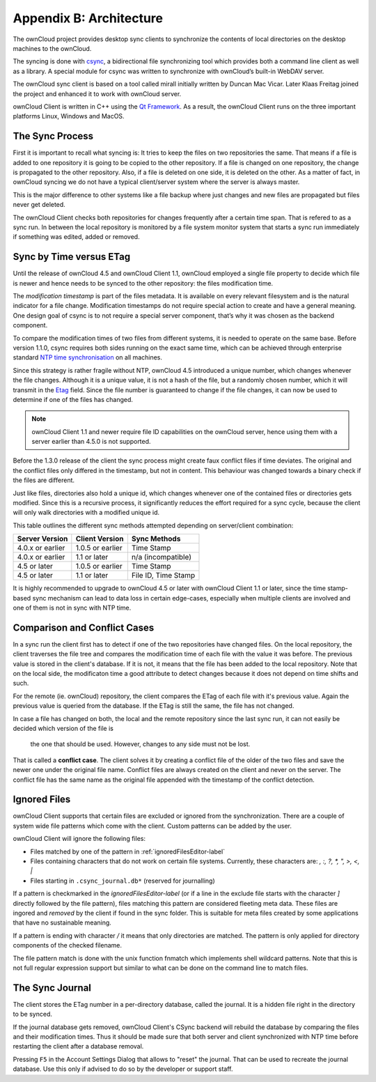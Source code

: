 Appendix B: Architecture
========================

.. index:: architecture 

The ownCloud project provides desktop sync clients to synchronize the
contents of local directories on the desktop machines to the ownCloud.

The syncing is done with csync_, a bidirectional file synchronizing tool which
provides both a command line client as well as a library. A special module for
csync was written to synchronize with ownCloud’s built-in WebDAV server.

The ownCloud sync client is based on a tool called mirall initially written by
Duncan Mac Vicar. Later Klaas Freitag joined the project and enhanced it to work
with ownCloud server.

ownCloud Client is written in C++ using the `Qt Framework`_. As a result, the
ownCloud Client runs on the three important platforms Linux, Windows and MacOS.

.. _csync: http://www.csync.org
.. _`Qt Framework`: http://www.qt-project.org

The Sync Process
----------------

First it is important to recall what syncing is: It tries to keep the files
on two repositories the same. That means if a file is added to one repository
it is going to be copied to the other repository. If a file is changed on one
repository, the change is propagated to the other repository. Also, if a file
is deleted on one side, it is deleted on the other. As a matter of fact, in
ownCloud syncing we do not have a typical client/server system where the
server is always master.

This is the major difference to other systems like a file backup where just
changes and new files are propagated but files never get deleted.

The ownCloud Client checks both repositories for changes frequently after a
certain time span. That is refered to as a sync run. In between the local
repository is monitored by a file system monitor system that starts a sync run
immediately if something was edited, added or removed.

Sync by Time versus ETag
------------------------
.. index:: time stamps, file times, etag, unique id 

Until the release of ownCloud 4.5 and ownCloud Client 1.1, ownCloud employed
a single file property to decide which file is newer and hence needs to be
synced to the other repository: the files modification time.

The *modification timestamp* is part of the files metadata. It is available on
every relevant filesystem and is the natural indicator for a file change.
Modification timestamps do not require special action to create and have
a general meaning. One design goal of csync is to not require a special server
component, that’s why it was chosen as the backend component.

To compare the modification times of two files from different systems,
it is needed to operate on the same base. Before version 1.1.0,
csync requires both sides running on the exact same time, which can
be achieved through enterprise standard `NTP time synchronisation`_ on all
machines.

Since this strategy is rather fragile without NTP, ownCloud 4.5 introduced a
unique number, which changes whenever the file changes. Although it is a unique
value, it is not a hash of the file, but a randomly chosen number, which it will
transmit in the Etag_ field. Since the file number is guaranteed to change if
the file changes, it can now be used to determine if one of the files has
changed.

.. note:: ownCloud Client 1.1 and newer require file ID capabilities on the
   ownCloud server, hence using them with a server earlier than 4.5.0 is
   not supported.

Before the 1.3.0 release of the client the sync process might create faux
conflict files if time deviates. The original and the conflict files only
differed in the timestamp, but not in content. This behaviour was changed
towards a binary check if the files are different.

Just like files, directories also hold a unique id, which changes whenever
one of the contained files or directories gets modified. Since this is a
recursive process, it significantly reduces the effort required for a sync
cycle, because the client will only walk directories with a modified unique id.


This table outlines the different sync methods attempted depending
on server/client combination:

.. index:: compatiblity table

+--------------------+-------------------+----------------------------+
| Server Version     | Client Version    | Sync Methods               |
+====================+===================+============================+
| 4.0.x or earlier   | 1.0.5 or earlier  | Time Stamp                 |
+--------------------+-------------------+----------------------------+
| 4.0.x or earlier   | 1.1 or later      | n/a (incompatible)         |
+--------------------+-------------------+----------------------------+
| 4.5 or later       | 1.0.5 or earlier  | Time Stamp                 |
+--------------------+-------------------+----------------------------+
| 4.5 or later       | 1.1 or later      | File ID, Time Stamp        |
+--------------------+-------------------+----------------------------+

It is highly recommended to upgrade to ownCloud 4.5 or later with ownCloud
Client 1.1 or later, since the time stamp-based sync mechanism can
lead to data loss in certain edge-cases, especially when multiple clients
are involved and one of them is not in sync with NTP time.

.. _`NTP time synchronisation`: http://en.wikipedia.org/wiki/Network_Time_Protocol
.. _Etag: http://en.wikipedia.org/wiki/HTTP_ETag

Comparison and Conflict Cases
-----------------------------

In a sync run the client first has to detect if one of the two repositories have
changed files. On the local repository, the client traverses the file
tree and compares the modification time of each file with the value it was 
before. The previous value is stored in the client's database. If it is not, it
means that the file has been added to the local repository. Note that on 
the local side, the modificaton time a good attribute to detect changes because
it does not depend on time shifts and such.

For the remote (ie. ownCloud) repository, the client compares the ETag of each
file with it's previous value. Again the previous value is queried from the
database. If the ETag is still the same, the file has not changed.

In case a file has changed on both, the local and the remote repository since
the last sync run, it can not easily be decided which version of the file is
 the one that should be used. However, changes to any side must not be lost.

That is called a **conflict case**. The client solves it by creating a conflict
file of the older of the two files and save the newer one under the original
file name. Conflict files are always created on the client and never on the
server. The conflict file has the same name as the original file appended with
the timestamp of the conflict detection.


.. _ignored-files-label:

Ignored Files
-------------

ownCloud Client supports that certain files are excluded or ignored from
the synchronization. There are a couple of system wide file patterns which
come with the client. Custom patterns can be added by the user.

ownCloud Client will ignore the following files:

* Files matched by one of the pattern in :ref:`ignoredFilesEditor-label`
* Files containing characters that do not work on certain file systems.
  Currently, these characters are: `\, :, ?, *, ", >, <, |`
* Files starting in ``.csync_journal.db*`` (reserved for journalling)

If a pattern is checkmarked in the `ignoredFilesEditor-label` (or if a line in
the exclude file starts with the character `]` directly followed
by the file pattern), files matching this pattern are considered fleeting
meta data. These files are ingored and *removed* by the client if found
in the sync folder. This is suitable for meta files created by some
applications that have no sustainable meaning.

If a pattern is ending with character `/` it means that only directories are
matched. The pattern is only applied for directory components of the checked
filename.

The file pattern match is done with the unix function fnmatch which implements
shell wildcard patterns. Note that this is not full regular expression support
but similar to what can be done on the command line to match files.

The Sync Journal
----------------

The client stores the ETag number in a per-directory database,
called the journal.  It is a hidden file right in the directory
to be synced.

If the journal database gets removed, ownCloud Client's CSync backend will
rebuild the database by comparing the files and their modification times. Thus
it should be made sure that both server and client synchronized with NTP time
before restarting the client after a database removal.

Pressing ``F5`` in the Account Settings Dialog that allows to "reset" the
journal. That can be used to recreate the journal database. Use this only
if advised to do so by the developer or support staff.

